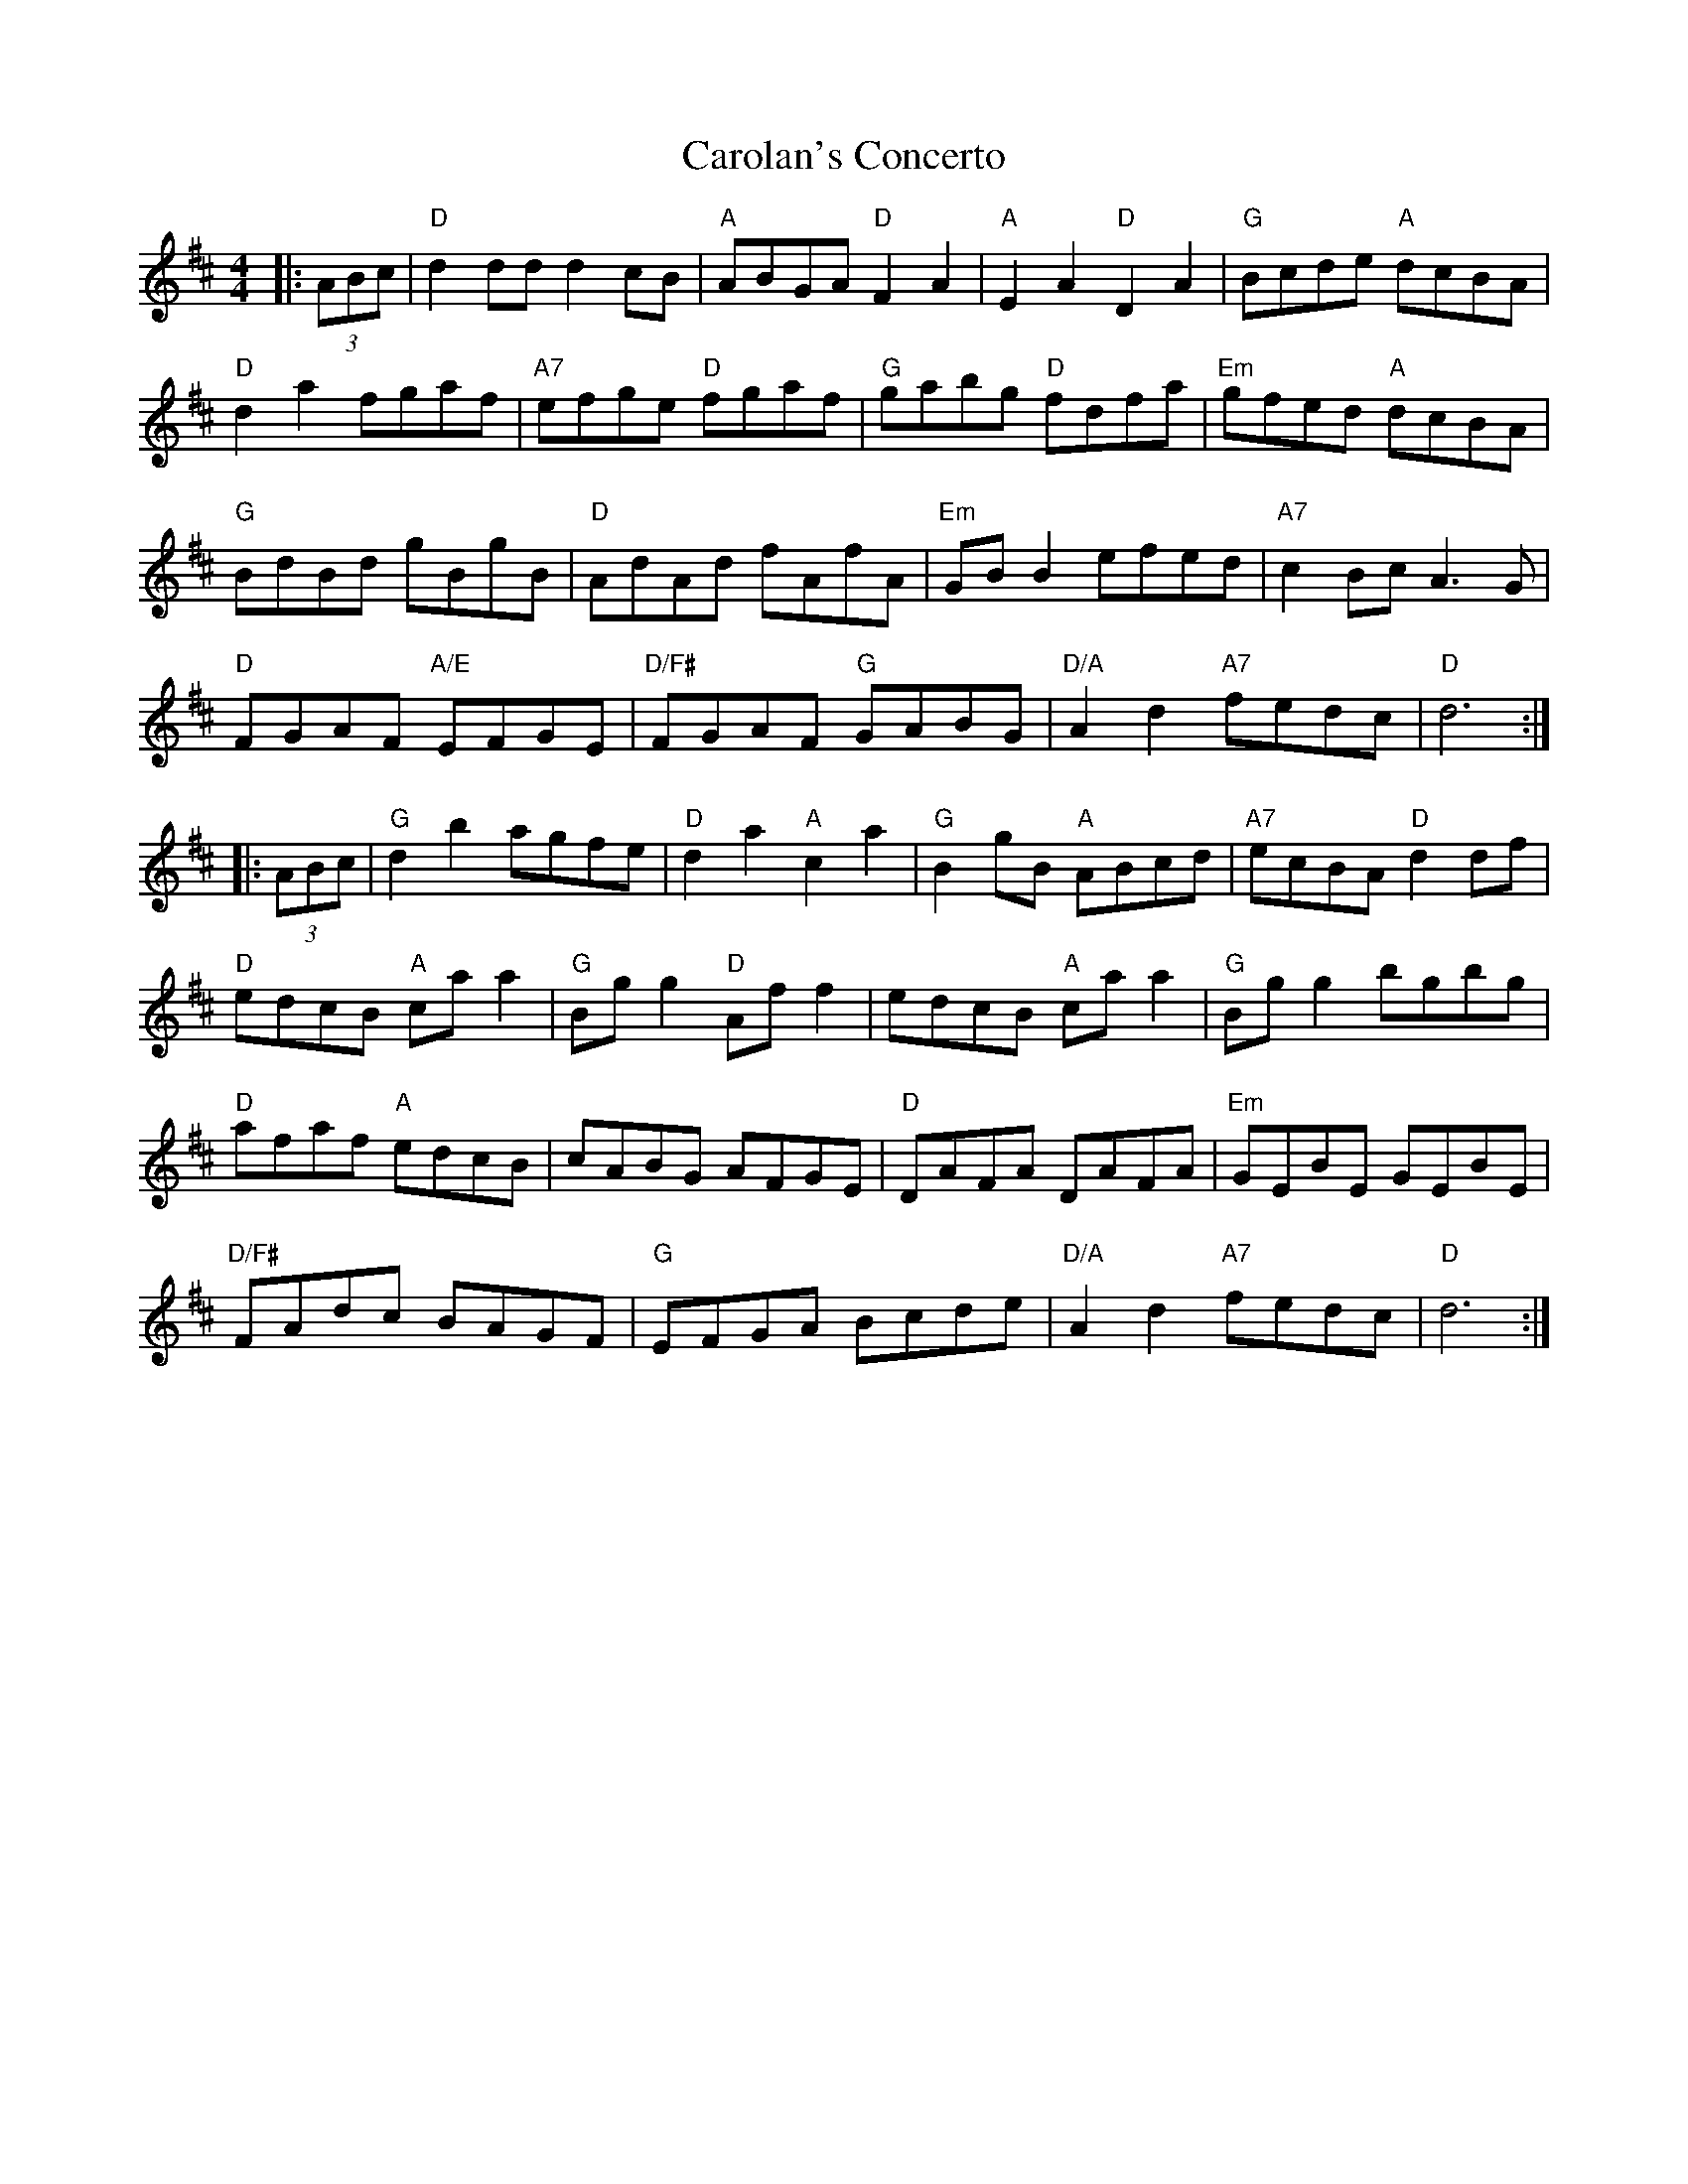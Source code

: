 X: 6254
T: Carolan's Concerto
R: reel
M: 4/4
K: Dmajor
|:(3ABc|"D"d2 dd d2 cB|"A"ABGA "D"F2A2|"A"E2A2"D"D2A2|"G"Bcde "A"dcBA|
"D"d2a2 fgaf|"A7"efge "D"fgaf|"G"gabg "D"fdfa|"Em"gfed "A"dcBA|
"G"BdBd gBgB|"D"AdAd fAfA|"Em"GB B2 efed|"A7"c2 Bc A3G|
"D"FGAF "A/E"EFGE|"D/F#"FGAF "G"GABG|"D/A"A2d2 "A7"fedc|"D"d6:|
|:(3ABc|"G"d2b2 agfe|"D"d2a2 "A"c2a2|"G"B2 gB "A"ABcd|"A7"ecBA"D"d2 df|
"D"edcB "A"ca a2|"G"Bg g2 "D"Af f2|edcB "A"ca a2|"G"Bg g2 bgbg|
"D"afaf "A"edcB|cABG AFGE|"D"DAFA DAFA|"Em"GEBE GEBE|
"D/F#"FAdc BAGF|"G"EFGA Bcde|"D/A"A2d2 "A7"fedc|"D"d6:|

